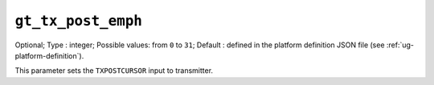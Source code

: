 
-----------------------------------------------------
``gt_tx_post_emph``
-----------------------------------------------------

Optional;
Type           : integer;
Possible values: from ``0`` to ``31``;
Default        : defined in the platform definition JSON file (see :ref:`ug-platform-definition`).

This parameter sets the ``TXPOSTCURSOR`` input to transmitter.
